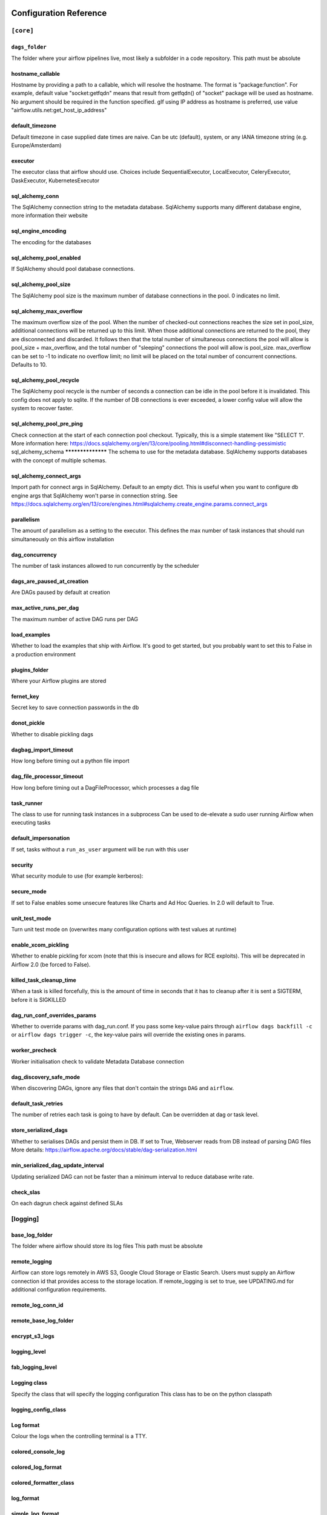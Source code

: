  .. Licensed to the Apache Software Foundation (ASF) under one
    or more contributor license agreements.  See the NOTICE file
    distributed with this work for additional information
    regarding copyright ownership.  The ASF licenses this file
    to you under the Apache License, Version 2.0 (the
    "License"); you may not use this file except in compliance
    with the License.  You may obtain a copy of the License at

 ..   http://www.apache.org/licenses/LICENSE-2.0

 .. Unless required by applicable law or agreed to in writing,
    software distributed under the License is distributed on an
    "AS IS" BASIS, WITHOUT WARRANTIES OR CONDITIONS OF ANY
    KIND, either express or implied.  See the License for the
    specific language governing permissions and limitations
    under the License.

Configuration Reference
=======================

.. _config-ref/core:

``[core]``
^^^^^^^^^^

``dags_folder``
***********
The folder where your airflow pipelines live, most likely a subfolder in a code repository. This path must be absolute

hostname_callable
*****************

Hostname by providing a path to a callable, which will resolve the hostname. The format is "package:function". For example, default value "socket:getfqdn" means that result from getfqdn() of "socket" package will be used as hostname. No argument should be required in the function specified. gIf using IP address as hostname is preferred, use value "airflow.utils.net:get_host_ip_address"

default_timezone
****************

Default timezone in case supplied date times are naive. Can be utc (default), system, or any IANA timezone string (e.g. Europe/Amsterdam)

executor
*********

The executor class that airflow should use. Choices include SequentialExecutor, LocalExecutor, CeleryExecutor, DaskExecutor, KubernetesExecutor


sql_alchemy_conn
****************

The SqlAlchemy connection string to the metadata database. SqlAlchemy supports many different database engine, more information their website

sql_engine_encoding
*******************

The encoding for the databases

sql_alchemy_pool_enabled
************************

If SqlAlchemy should pool database connections.

sql_alchemy_pool_size
*********************
The SqlAlchemy pool size is the maximum number of database connections in the pool. 0 indicates no limit.

sql_alchemy_max_overflow
************************
The maximum overflow size of the pool.  When the number of checked-out connections reaches the size set in pool_size, additional connections will be returned up to this limit.  When those additional connections are returned to the pool, they are disconnected and discarded.  It follows then that the total number of simultaneous connections the pool will allow is pool_size + max_overflow, and the total number of "sleeping" connections the pool will allow is pool_size.  max_overflow can be set to -1 to indicate no overflow limit; no limit will be placed on the total number of concurrent connections. Defaults to 10.

sql_alchemy_pool_recycle
************************
The SqlAlchemy pool recycle is the number of seconds a connection can be idle in the pool before it is invalidated. This config does not apply to sqlite. If the number of DB connections is ever exceeded, a lower config value will allow the system to recover faster.

sql_alchemy_pool_pre_ping
*************************
Check connection at the start of each connection pool checkout.  Typically, this is a simple statement like "SELECT 1".  More information here: https://docs.sqlalchemy.org/en/13/core/pooling.html#disconnect-handling-pessimistic
sql_alchemy_schema
******************
The schema to use for the metadata database. SqlAlchemy supports databases with the concept of multiple schemas.

sql_alchemy_connect_args
************************

Import path for connect args in SqlAlchemy. Default to an empty dict.  This is useful when you want to configure db engine args that SqlAlchemy won't parse in connection string.  See https://docs.sqlalchemy.org/en/13/core/engines.html#sqlalchemy.create_engine.params.connect_args

parallelism
***********

The amount of parallelism as a setting to the executor. This defines the max number of task instances that should run simultaneously on this airflow installation

dag_concurrency
***************

The number of task instances allowed to run concurrently by the scheduler

dags_are_paused_at_creation
***************************

Are DAGs paused by default at creation

max_active_runs_per_dag
***********************

The maximum number of active DAG runs per DAG

load_examples
*************

Whether to load the examples that ship with Airflow. It's good to get started, but you probably want to set this to False in a production environment

plugins_folder
******************

Where your Airflow plugins are stored

fernet_key
**********

Secret key to save connection passwords in the db

donot_pickle
************

Whether to disable pickling dags

dagbag_import_timeout
*********************

How long before timing out a python file import

dag_file_processor_timeout
**************************

How long before timing out a DagFileProcessor, which processes a dag file

task_runner
***********

The class to use for running task instances in a subprocess
Can be used to de-elevate a sudo user running Airflow when executing tasks

default_impersonation
*********************

If set, tasks without a ``run_as_user`` argument will be run with this user

security
********

What security module to use (for example kerberos):

secure_mode
***********

If set to False enables some unsecure features like Charts and Ad Hoc Queries.  In 2.0 will default to True.

unit_test_mode
**************

Turn unit test mode on (overwrites many configuration options with test values at runtime)

enable_xcom_pickling
********************

Whether to enable pickling for xcom (note that this is insecure and allows for RCE exploits). This will be deprecated in Airflow 2.0 (be forced to False).

killed_task_cleanup_time
************************

When a task is killed forcefully, this is the amount of time in seconds that it has to cleanup after it is sent a SIGTERM, before it is SIGKILLED

dag_run_conf_overrides_params
*****************************

Whether to override params with dag_run.conf. If you pass some key-value pairs through ``airflow dags backfill -c`` or ``airflow dags trigger -c``, the key-value pairs will override the existing ones in params.

worker_precheck
***************

Worker initialisation check to validate Metadata Database connection

dag_discovery_safe_mode
***********************

When discovering DAGs, ignore any files that don't contain the strings ``DAG`` and ``airflow``.

default_task_retries
********************

The number of retries each task is going to have by default. Can be overridden at dag or task level.

store_serialized_dags
*********************

Whether to serialises DAGs and persist them in DB.  If set to True, Webserver reads from DB instead of parsing DAG files More details: https://airflow.apache.org/docs/stable/dag-serialization.html

min_serialized_dag_update_interval
**********************************

Updating serialized DAG can not be faster than a minimum interval to reduce database write rate.

check_slas
**********

On each dagrun check against defined SLAs

.. _config-ref/logging:

[logging]
^^^^^^^^^

base_log_folder
***************
The folder where airflow should store its log files This path must be absolute

remote_logging
**************
Airflow can store logs remotely in AWS S3, Google Cloud Storage or Elastic Search. Users must supply an Airflow connection id that provides access to the storage location. If remote_logging is set to true, see UPDATING.md for additional configuration requirements.

remote_log_conn_id
******************

remote_base_log_folder
**********************

encrypt_s3_logs
***************

logging_level
*************

fab_logging_level
*****************

Logging class
*************

Specify the class that will specify the logging configuration
This class has to be on the python classpath

logging_config_class
********************

Log format
**********

Colour the logs when the controlling terminal is a TTY.

colored_console_log
*******************

colored_log_format
******************

colored_formatter_class
***********************


log_format
**********

simple_log_format
*****************


task_log_prefix_template
************************

Specify prefix pattern like mentioned below with stream handler TaskHandlerWithCustomFormatter


log_filename_template
*********************
Log filename format

log_processor_filename_template
*******************************

dag_processor_manager_log_location
**********************************

Name of handler to read task instance logs. Default to use task handler.

task_log_reader
***************

cli
***

api_client
**********

endpoint_url
************

In what way should the cli access the API. The LocalClient will use the database directly, while the json_client will use the api running on the webserver

If you set web_server_url_prefix, do NOT forget to append it here, ex: endpoint_url. So api will look like: http://localhost:8080/myroot/api/experimental/...

.. _config-ref/debug:

[debug]
^^^^^^^

fail_fast
*********
Used only with DebugExecutor. If set to True DAG will fail with first failed task. Helpful for debugging purposes.

.. _config-ref/api:

[api]
^^^^^
auth_backend
************
How to authenticate users of the API

lineage

backend
*******

what lineage backend to use

.. _config-ref/atlas:

[atlas]
^^^^^^^
sasl_enabled
************
host
****
port
****
username
********
password
********

.. _config-ref/operators:

[operators]
^^^^^^^^^^^

default_owner
*************
The default owner assigned to each new operator, unless provided explicitly or passed via ``default_args``

default_cpus
************
default_ram
***********
default_disk
************
default_gpus
************

allow_illegal_arguments
***********************
Is allowed to pass additional/unused arguments (args, kwargs) to the BaseOperator operator. If set to False, an exception will be thrown, otherwise only the console message will be displayed.

.. _config-ref/hive:

[hive]
^^^^^^

default_hive_mapred_queue
*************************
Default mapreduce queue for HiveOperator tasks
mapred_job_name_template
************************
Template for mapred_job_name in HiveOperator, supports the following named parameters: hostname, dag_id, task_id, execution_date

.. _config-ref/webserver:

[webserver]
^^^^^^^^^^^

base_url
********
The base url of your website as airflow cannot guess what domain or cname you are using. This is used in automated emails that airflow sends to point links to the right web server

``web_server_host``
***************
The ip specified when starting the web server

web_server_port
***************

The port on which to run the web server

web_server_ssl_cert
*******************
Paths to the SSL certificate and key for the web server. When both are provided SSL will be enabled. This does not change the web server port.

web_server_ssl_key
******************

web_server_master_timeout
*************************
Number of seconds the webserver waits before killing gunicorn master that doesn't respond

web_server_worker_timeout
*************************

Number of seconds the gunicorn webserver waits before timing out on a worker

``worker_refresh_batch_size``
*************************
Number of workers to refresh at a time. When set to 0, worker refresh is disabled. When nonzero, airflow periodically refreshes webserver workers by bringing up new ones and killing old ones.

worker_refresh_interval
***********************

Number of seconds to wait before refreshing a batch of workers.

secret_key
**********

Secret key used to run your flask app. It should be as random as possible
workers
*******

Number of workers to run the Gunicorn web server

worker_class
************
The worker class gunicorn should use. Choices include sync (default), eventlet, gevent
access_logfile
**************

Log files for the gunicorn webserver. '-' means log to stderr.

error_logfile
*************

expose_config
*************
Expose the configuration file in the web server

expose_hostname
***************

Expose hostname in the web server

expose_stacktrace
*****************

Expose stacktrace in the web server

dag_default_view
****************
Default DAG view.  Valid values are: tree, graph, duration, gantt, landing_times

dag_orientation
***************

Default DAG orientation. Valid values are: LR (Left->Right), TB (Top->Bottom), RL (Right->Left), BT (Bottom->Top)

demo_mode
*********
Puts the webserver in demonstration mode; blurs the names of Operators for privacy.

log_fetch_timeout_sec
*********************
The amount of time (in secs) webserver will wait for initial handshake while fetching logs from other worker machine

hide_paused_dags_by_default
***************************
By default, the webserver shows paused DAGs. Flip this to hide paused DAGs by default

page_size
*********
Consistent page size across all listing views in the UI

navbar_color
************

Define the color of navigation bar

default_dag_run_display_number
******************************
Default dagrun to show in UI

enable_proxy_fix
****************
Enable werkzeug ``ProxyFix`` middleware


cookie_secure
*************
Set secure flag on session cookie

cookie_samesite
***************
Set samesite policy on session cookie

default_wrap
************
Default setting for wrap toggle on DAG code and TI log views.

analytics_tool
**************
Send anonymous user activity to your analytics tool

analytics_id
*************

update_fab_perms
****************
Update FAB permissions and sync security manager roles on webserver startup

force_log_out_after
*******************
Minutes of non-activity before logged out from UI 0 means never get forcibly logged out


.. _config-ref/email:

[email]
^^^^^^^

email_backend
*************

.. _config-ref/smtp:

[smtp]
^^^^^^

smtp_starttls
*************
If you want airflow to send emails on retries, failure, and you want to use the airflow.utils.email.send_email_smtp function, you have to configure an

smtp_ssl
********
smtp_user
*********
Uncomment and set the user/pass settings if you want to use SMTP AUTH
smtp_password
*************
smtp_port
*********
smtp_mail_from
**************

.. _config-ref/sentry:

[sentry]
^^^^^^^^
sentry_dsn
**********
Sentry (https://docs.sentry.io) integration


.. _config-ref/celery:

[celery]
^^^^^^^^
This section only applies if you are using the CeleryExecutor in
[core] section above

celery_app_name
***************
The app name that will be used by celery

worker_concurrency
******************
The concurrency that will be used when starting workers with the "airflow celery worker" command. This defines the number of task instances that a worker will take, so size up your workers based on the resources on your worker box and the nature of your tasks

worker_autoscale
****************
The maximum and minimum concurrency that will be used when starting workers with the "airflow celery worker" command (always keep minimum processes, but grow to maximum if necessary). Note the value should be "max_concurrency,min_concurrency" Pick these numbers based on resources on worker box and the nature of the task. If autoscale option is available, worker_concurrency will be ignored. http://docs.celeryproject.org/en/latest/reference/celery.bin.worker.html#cmdoption-celery-worker-autoscale

worker_log_server_port
**********************
When you start an airflow worker, airflow starts a tiny web server subprocess to serve the workers local log files to the airflow main web server, who then builds pages and sends them to users. This defines the port on which the logs are served. It needs to be unused, and open visible from the main web server to connect into the workers.

broker_url
**********
The Celery broker URL. Celery supports RabbitMQ, Redis and experimentally a sqlalchemy database. Refer to the Celery documentation for more information. http://docs.celeryproject.org/en/latest/userguide/configuration.html#broker-settings

result_backend
**************
The Celery result_backend. When a job finishes, it needs to update the metadata of the job. Therefore it will post a message on a message bus, or insert it into a database (depending of the backend) This status is used by the scheduler to update the state of the task The use of a database is highly recommended http://docs.celeryproject.org/en/latest/userguide/configuration.html#task-result-backend-settings

flower_host
***********
Celery Flower is a sweet UI for Celery. Airflow has a shortcut to start it ``airflow flower``. This defines the IP that Celery Flower runs on

flower_url_prefix
*****************
The root URL for Flower Ex: flower_url_prefix

flower_port
***********
This defines the port that Celery Flower runs on

Securing Flower with Basic Authentication
Accepts user:password pairs separated by a comma
Example: flower_basic_auth
flower_basic_auth

default_queue
*************
Default queue that tasks get assigned to and that worker listen on.

sync_parallelism
****************
How many processes CeleryExecutor uses to sync task state. 0 means to use max(1, number of cores - 1) processes.

celery_config_options
*********************
Import path for celery configuration options

.. _config-ref/in_case_of_ssl :

[In case of using SSL]
^^^^^^^^^^^^^^^^^^^^^^
ssl_active
**********

ssl_key
*******

ssl_cacert
**********
ssl_cert
********


.. _config-ref/celery_pool_imp :

[Celery Pool implementation.]
^^^^^^^^^^^^^^^^^^^^^^^^^^^^^
Choices include: prefork (default), eventlet, gevent or solo.
See:
https://docs.celeryproject.org/en/latest/userguide/workers.html#concurrency
https://docs.celeryproject.org/en/latest/userguide/concurrency/eventlet.html
pool

.. _config-ref/celery_broker_transport_options:

[celery_broker_transport_options]
^^^^^^^^^^^^^^^^^^^^^^^^^^^^^^^^^
This section is for specifying options which can be passed to the
underlying celery broker transport.  See:
http://docs.celeryproject.org/en/latest/userguide/configuration.html#std:setting-broker_transport_options

visibility_timeout
******************

The visibility timeout defines the number of seconds to wait for the worker to acknowledge the task before the message is redelivered to another worker. Make sure to increase the visibility timeout to match the time of the longest ETA you're planning to use.

visibility_timeout is only supported for Redis and SQS celery brokers.
See:
http://docs.celeryproject.org/en/master/userguide/configuration.html#std:setting-broker_transport_options


.. _config-ref/dask:

[dask]
^^^^^^

This section only applies if you are using the DaskExecutor in
[core] section above

cluster_address
***************
The IP address and port of the Dask cluster's scheduler.
tls_ca
******
TLS/ SSL settings to access a secured Dask scheduler.

tls_key
*******

tls_cert
********



.. _config-ref/scheduler:

[scheduler]
^^^^^^^^^^^

job_heartbeat_sec
*****************

Task instances listen for external kill signal (when you clear tasks
from the CLI or the UI), this defines the frequency at which they should
listen (in seconds).

scheduler_heartbeat_sec
***********************
The scheduler constantly tries to trigger new tasks (look at the scheduler section in the docs for more information). This defines how often the scheduler should run (in seconds).

num_runs
********
The number of times to try to schedule each DAG file
-1 indicates unlimited number


processor_poll_interval
***********************
The number of seconds to wait between consecutive DAG file processing

min_file_process_interval
*************************
after how much time (seconds) a new DAGs should be picked up from the filesystem

dag_dir_list_interval
*********************
How often (in seconds) to scan the DAGs directory for new files. Default to 5 minutes.

print_stats_interval
********************
How often should stats be printed to the logs

scheduler_health_check_threshold
********************************
If the last scheduler heartbeat happened more than scheduler_health_check_threshold ago (in seconds), scheduler is considered unhealthy. This is used by the health check in the "/health" endpoint

child_process_log_directory
***************************


scheduler_zombie_task_threshold
*******************************
Local task jobs periodically heartbeat to the DB. If the job has not heartbeat in this many seconds, the scheduler will mark the associated task instance as failed and will re-schedule the task.

catchup_by_default
******************
max_tis_per_query
*****************
Turn off scheduler catchup by setting this to False. Default behavior is unchanged and Command Line Backfills still work, but the scheduler will not do scheduler catchup if this is False, however it can be set on a per DAG basis in the DAG definition (catchup)

This changes the batch size of queries in the scheduling main loop. If this is too high, SQL query performance may be impacted by one or more of the following:
- reversion to full table scan
- complexity of query predicate
- excessive locking

Additionally, you may hit the maximum allowable query length for your db.

Set this to 0 for no limit (not advised)


.. _config-ref/statsd:

[statsd] (https://github.com/etsy/statsd) integration settings
^^^^^^^^^^^^^^^^^^^^^^^^^^^^^^^^^^^^^^^^^^^^^^^^^^^^^^^^^^^^
statsd_on
*********
statsd_host
***********
statsd_port
***********
statsd_prefix
*************


max_threads
***********
If you want to avoid send all the available metrics to StatsD, you can configure an allow list of prefixes to send only the metrics that start with the elements of the list (e.g: scheduler,executor,dagrun) statsd_allow_list

The scheduler can run multiple threads in parallel to schedule dags. This defines how many threads will run.


.. _config-ref/authenticate:

[authenticate]
^^^^^^^^^^^^^^

use_job_schedule
****************
Turn off scheduler use of cron intervals by setting this to False. DAGs submitted manually in the web UI or with trigger_dag will still run.

.. _config-ref/ldap:

[ldap]
^^^^^^

uri
***
set this to ldaps://<your.ldap.server>:<port>

user_filter
***********
user_name_attr
**************
group_member_attr
*****************
superuser_filter
****************
data_profiler_filter
********************
bind_user
*********
bind_password
*************
basedn
******
cacert
******
search_scope
************


ignore_malformed_schema
***********************
This setting allows the use of LDAP servers that either return a broken schema, or do not return a schema.

.. _config-ref/kerberos:

[kerberos]
^^^^^^^^^^
ccache
******

principal
*********
gets augmented with fqdn

reinit_frequency
****************
kinit_path
**********
keytab
******



.. _config-ref/e:

[github_enterprise]
^^^^^^^^^^^^^^^^^^^

api_rev
*******


.. _config-ref/admin:

[admin]
^^^^^^^

hide_sensitive_variable_fields
******************************
UI to hide sensitive variable fields when set to True

.. _config-ref/elasticsearch:

[elasticsearch]
^^^^^^^^^^^^^^^

host
****
Elasticsearch host

end_of_log_mark
***************
frontend
********
Format of the log_id, which is used to query for a given tasks logs Used to mark the end of a log stream for a task Qualified URL for an elasticsearch frontend (like Kibana) with a template argument for log_id Code will construct log_id using the log_id template from the argument above. NOTE: The code will prefix the https:// automatically, don't include that here.

write_stdout
************
Write the task logs to the stdout of the worker, rather than the default files

json_format
***********
Instead of the default log formatter, write the log lines as JSON

json_fields
***********
Log fields to also attach to the json output, if enabled

.. _config-ref/elasticsearch_configs:

[elasticsearch_configs]
^^^^^^^^^^^^^^^^^^^^^^^
use_ssl
*******
verify_certs
************


.. _config-ref/kubernetes:

[kubernetes]
^^^^^^^^^^^^
worker_container_repository
***************************
The repository, tag and imagePullPolicy of the Kubernetes Image for the Worker to Run

worker_container_tag
********************
worker_container_image_pull_policy
**********************************


delete_worker_pods
******************
If True (default), worker pods will be deleted upon termination

worker_pods_creation_batch_size
*******************************
Number of Kubernetes Worker Pod creation calls per scheduler loop

namespace
*********
The Kubernetes namespace where airflow workers should be created. Defaults to ``default``

airflow_configmap
*****************
The name of the Kubernetes ConfigMap Containing the Airflow Configuration (this file)

dags_in_image
*************
For docker image already contains DAGs, this is set to ``True``, and the worker will search for dags in dags_folder, otherwise use git sync or dags volume claim to mount DAGs

dags_volume_subpath
*******************
For either git sync or volume mounted DAGs, the worker will look in this subpath for DAGs

dags_volume_claim
*****************
For DAGs mounted via a volume claim (mutually exclusive with git-sync and host path)

logs_volume_subpath
*******************
For volume mounted logs, the worker will look in this subpath for logs

logs_volume_claim
*****************
A shared volume claim for the logs

dags_volume_host
****************
For DAGs mounted via a hostPath volume (mutually exclusive with volume claim and git-sync) Useful in local environment, discouraged in production

logs_volume_host
****************
A hostPath volume for the logs Useful in local environment, discouraged in production

env_from_configmap_ref
**********************
A list of configMapsRefs to envFrom. If more than one configMap is specified, provide a comma separated list: configmap_a,configmap_b

env_from_secret_ref
*******************
A list of secretRefs to envFrom. If more than one secret is specified, provide a comma separated list: secret_a,secret_b

git_repo
********
Git credentials and repository for DAGs mounted via Git (mutually exclusive with volume claim)

git_branch
**********

git_subpath
***********


git_sync_rev
************
The specific rev or hash the git_sync init container will checkout This becomes GIT_SYNC_REV environment variable in the git_sync init container for worker pods

git_user
********
Use git_user and git_password for user authentication or git_ssh_key_secret_name and git_ssh_key_secret_key for SSH authentication

git_password
************

git_sync_root
*************

git_sync_dest
*************

git_dags_folder_mount_point
***************************
Mount point of the volume if git-sync is being used. i.e. {AIRFLOW_HOME}/dags

To get Git-sync SSH authentication set up follow this format

.. code-block:: yaml

  airflow-secrets.yaml:
  ---
  apiVersion: v1
  kind: Secret
  metadata:
    name: airflow-secrets
    data:
      # key needs to be gitSshKey
      gitSshKey: <base64_encoded_data>
  ---
  airflow-configmap.yaml:
  apiVersion: v1
  kind: ConfigMap
  metadata:
    name: airflow-configmap
  data:
    known_hosts: |
      github.com ssh-rsa <...>
  airflow.cfg: |
  ...

git_ssh_key_secret_name
***********************
git_ssh_known_hosts_configmap_name
**********************************
git_ssh_key_secret_name
***********************
git_ssh_known_hosts_configmap_name
**********************************


#TODO FIX CODE SAMPLE

To give the git_sync init container credentials via a secret, create a secret with two fields: GIT_SYNC_USERNAME and GIT_SYNC_PASSWORD (example below) and add `git_sync_credentials_secret

Secret Example:

.. code-block:: yaml

  apiVersion: v1
  kind: Secret
  metadata:
    name: git-credentials
  data:
    GIT_SYNC_USERNAME: <base64_encoded_git_username>
    GIT_SYNC_PASSWORD: <base64_encoded_git_password>
    git_sync_credentials_secret

For cloning DAGs from git repositories into volumes: https://github.com/kubernetes/git-sync

git_sync_container_repository
*****************************
git_sync_container_tag
**********************
git_sync_init_container_name
****************************

git_sync_run_as_user
********************


worker_service_account_name
***************************
The name of the Kubernetes service account to be associated with airflow workers, if any. Service accounts are required for workers that require access to secrets or cluster resources. See the Kubernetes RBAC documentation for more: https://kubernetes.io/docs/admin/authorization/rbac/

image_pull_secrets
******************
Any image pull secrets to be given to worker pods, If more than one secret is required, provide a comma separated list: secret_a,secret_b

in_cluster
**********
Use the service account kubernetes gives to pods to connect to kubernetes cluster. It's intended for clients that expect to be running inside a pod running on kubernetes. It will raise an exception if called from a process not running in a kubernetes environment.

cluster_context
***************
When running with in_cluster options to Kubernetes client. Leave blank these to use default behaviour like ````kubectl```` has.

config_file
***********

affinity
********
Affinity configuration as a single line formatted JSON object. See the affinity model for top-level key names (e.g. ``nodeAffinity``, etc.): https://kubernetes.io/docs/reference/generated/kubernetes-api/v1.12/#affinity-v1-core

tolerations
***********
A list of toleration objects as a single line formatted JSON array See: https://kubernetes.io/docs/reference/generated/kubernetes-api/v1.12/#toleration-v1-core

kube_client_request_args
************************
keywords parameters to pass while calling a kubernetes client core_v1_api methods from Kubernetes Executor provided as a single line formatted JSON dictionary string. List of supported keyworddsparams are similar for all core_v1_apis, hence a single config variable for all apis See: https://raw.githubusercontent.com/kubernetes-client/python/master/kubernetes/client/apis/core_v1_api.py

Worker pods security context options
See:
https://kubernetes.io/docs/tasks/configure-pod-container/security-context/

run_as_user
***********
Specifies the uid to run the first process of the worker pods containers as

fs_group
********
Specifies a gid to associate with all containers in the worker pods if using a git_ssh_key_secret_name use an fs_group that allows for the key to be read, e.g. 65533

worker_annotations
******************
Annotations configuration as a single line formatted JSON object. See the naming convention in: https://kubernetes.io/docs/concepts/overview/working-with-objects/annotations/


.. _config-ref/kubernetes_node_selectors:

[kubernetes_node_selectors]
^^^^^^^^^^^^^^^^^^^^^^^^^^^
The Key-value pairs to be given to worker pods.
The worker pods will be scheduled to the nodes of the specified key-value pairs.
Should be supplied in the format: key

.. _config-ref/kubernetes_environment_variables:

[kubernetes_environment_variables]
^^^^^^^^^^^^^^^^^^^^^^^^^^^^^^^^^^
The scheduler sets the following environment variables into your workers. You may define as
many environment variables as needed and the kubernetes launcher will set them in the launched workers.
Environment variables in this section are defined as follows
<environment_variable_key>

For example if you wanted to set an environment variable with value ``prod`` and key
`ENVIRONMENT` you would follow the following format:
ENVIRONMENT

Additionally you may override worker airflow settings with the AIRFLOW__<SECTION>__<KEY>
formatting as supported by airflow normally.

.. _config-ref/kubernetes_secrets:

[kubernetes_secrets]
^^^^^^^^^^^^^^^^^^^^
The scheduler mounts the following secrets into your workers as they are launched by the
scheduler. You may define as many secrets as needed and the kubernetes launcher will parse the
defined secrets and mount them as secret environment variables in the launched workers.
Secrets in this section are defined as follows
<environment_variable_mount>

For example if you wanted to mount a kubernetes secret key named ``postgres_password`` from the
kubernetes secret object ``airflow-secret`` as the environment variable ``POSTGRES_PASSWORD`` into
your workers you would follow the following format:
POSTGRES_PASSWORD

Additionally you may override worker airflow settings with the AIRFLOW__<SECTION>__<KEY>
formatting as supported by airflow normally.

kubernetes_labels
^^^^^^^^^^^^^^^^^
The Key-value pairs to be given to worker pods.
The worker pods will be given these static labels, as well as some additional dynamic labels
to identify the task.
Should be supplied in the format: key
